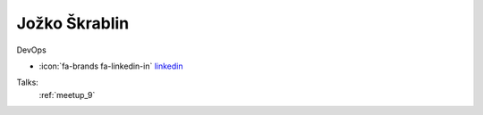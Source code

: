 Jožko Škrablin
=================
DevOps

- :icon:`fa-brands fa-linkedin-in` `linkedin <https://linkedin.com/in/jozko-skrablin-75588757/>`_


.. image:: ../_static/img/speakers/jozko-skrablin-75588757.jpg
    :alt: profile-photo
    :width: 200px



Talks:
 :ref:`meetup_9`

